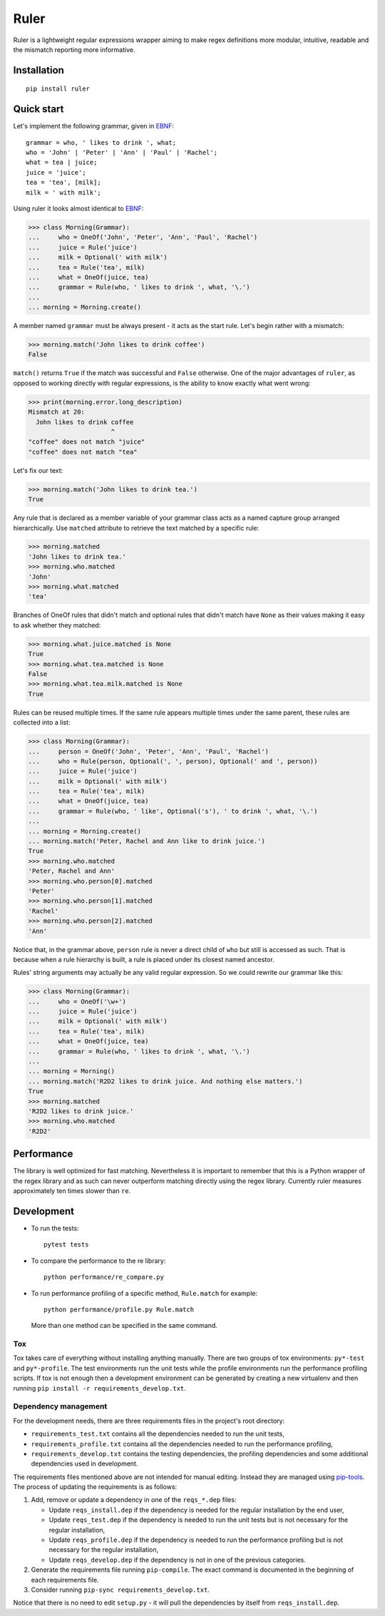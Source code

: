 *****
Ruler
*****

.. image:: https://travis-ci.org/yanivmo/ruler.svg?branch=master
    :target: https://travis-ci.org/yanivmo/ruler
    :alt: Build status

.. image:: https://landscape.io/github/yanivmo/ruler/master/landscape.svg?style=flat
   :target: https://landscape.io/github/yanivmo/ruler/master
   :alt: Code Health

.. image:: https://coveralls.io/repos/github/yanivmo/ruler/badge.svg?branch=master
   :target: https://coveralls.io/github/yanivmo/ruler?branch=master

.. image:: https://img.shields.io/pypi/v/ruler.svg
   :target: https://pypi.python.org/pypi/ruler


Ruler is a lightweight regular expressions wrapper aiming to make regex definitions more
modular, intuitive, readable and the mismatch reporting more informative.

Installation
============
::

    pip install ruler


Quick start
===========

Let's implement the following grammar, given in EBNF_::

    grammar = who, ' likes to drink ', what;
    who = 'John' | 'Peter' | 'Ann' | 'Paul' | 'Rachel';
    what = tea | juice;
    juice = 'juice';
    tea = 'tea', [milk];
    milk = ' with milk';

Using ruler it looks almost identical to EBNF_:

>>> class Morning(Grammar):
...     who = OneOf('John', 'Peter', 'Ann', 'Paul', 'Rachel')
...     juice = Rule('juice')
...     milk = Optional(' with milk')
...     tea = Rule('tea', milk)
...     what = OneOf(juice, tea)
...     grammar = Rule(who, ' likes to drink ', what, '\.')
...
... morning = Morning.create()

A member named ``grammar`` must be always present - it acts as the start rule.
Let's begin rather with a mismatch:

>>> morning.match('John likes to drink coffee')
False

``match()`` returns ``True`` if the match was successful and ``False`` otherwise.
One of the major advantages of ``ruler``, as opposed to working directly with regular expressions,
is the ability to know exactly what went wrong:

>>> print(morning.error.long_description)
Mismatch at 20:
  John likes to drink coffee
                      ^
"coffee" does not match "juice"
"coffee" does not match "tea"

Let's fix our text:

>>> morning.match('John likes to drink tea.')
True

Any rule that is declared as a member variable of your grammar class acts as a named capture group
arranged hierarchically. Use ``matched`` attribute to retrieve the text matched by a specific rule:

>>> morning.matched
'John likes to drink tea.'
>>> morning.who.matched
'John'
>>> morning.what.matched
'tea'

Branches of OneOf rules that didn't match and optional rules that didn't match have ``None`` as
their values making it easy to ask whether they matched:

>>> morning.what.juice.matched is None
True
>>> morning.what.tea.matched is None
False
>>> morning.what.tea.milk.matched is None
True

Rules can be reused multiple times. If the same rule appears multiple times under the same parent,
these rules are collected into a list:

>>> class Morning(Grammar):
...     person = OneOf('John', 'Peter', 'Ann', 'Paul', 'Rachel')
...     who = Rule(person, Optional(', ', person), Optional(' and ', person))
...     juice = Rule('juice')
...     milk = Optional(' with milk')
...     tea = Rule('tea', milk)
...     what = OneOf(juice, tea)
...     grammar = Rule(who, ' like', Optional('s'), ' to drink ', what, '\.')
...
... morning = Morning.create()
... morning.match('Peter, Rachel and Ann like to drink juice.')
True
>>> morning.who.matched
'Peter, Rachel and Ann'
>>> morning.who.person[0].matched
'Peter'
>>> morning.who.person[1].matched
'Rachel'
>>> morning.who.person[2].matched
'Ann'

Notice that, in the grammar above, ``person`` rule is never a direct child of ``who`` but still
is accessed as such. That is because when a rule hierarchy is built, a rule is placed under its
closest named ancestor.

Rules' string arguments may actually be any valid regular expression. So we could rewrite our
grammar like this:

>>> class Morning(Grammar):
...     who = OneOf('\w+')
...     juice = Rule('juice')
...     milk = Optional(' with milk')
...     tea = Rule('tea', milk)
...     what = OneOf(juice, tea)
...     grammar = Rule(who, ' likes to drink ', what, '\.')
...
... morning = Morning()
... morning.match('R2D2 likes to drink juice. And nothing else matters.')
True
>>> morning.matched
'R2D2 likes to drink juice.'
>>> morning.who.matched
'R2D2'


Performance
===========
The library is well optimized for fast matching. Nevertheless it is important to remember
that this is a Python wrapper of the regex library and as such can never outperform matching
directly using the regex library. Currently ruler measures approximately ten times slower
than ``re``.


Development
===========

* To run the tests::

    pytest tests

* To compare the performance to the re library::

    python performance/re_compare.py

* To run performance profiling of a specific method, ``Rule.match`` for example::

    python performance/profile.py Rule.match

  More than one method can be specified in the same command.

Tox
---
Tox takes care of everything without installing anything manually. There are two groups of tox
environments: ``py*-test`` and ``py*-profile``. The test environments run the unit tests while the
profile environments run the performance profiling scripts. If tox is not enough then a development
environment can be generated by creating a new virtualenv and then running
``pip install -r requirements_develop.txt``.


Dependency management
---------------------
For the development needs, there are three requirements files in the project's root directory:

- ``requirements_test.txt`` contains all the dependencies needed to run the unit tests,
- ``requirements_profile.txt`` contains all the dependencies needed to run the performance profiling,
- ``requirements_develop.txt`` contains the testing dependencies, the profiling dependencies and some additional
  dependencies used in development.

The requirements files mentioned above are not intended for manual editing. Instead they are managed
using `pip-tools`_. The process of updating the requirements is as follows:

#. Add, remove or update a dependency in one of the ``reqs_*.dep`` files:

   - Update ``reqs_install.dep`` if the dependency is needed for the regular installation by the end user,
   - Update ``reqs_test.dep`` if the dependency is needed to run the unit tests but is not necessary for the
     regular installation,
   - Update ``reqs_profile.dep`` if the dependency is needed to run the performance profiling but is not necessary
     for the regular installation,
   - Update ``reqs_develop.dep`` if the dependency is not in one of the previous categories.

#. Generate the requirements file running ``pip-compile``. The exact command is documented in the beginning of each
   requirements file.
#. Consider running ``pip-sync requirements_develop.txt``.

Notice that there is no need to edit ``setup.py`` - it will pull the dependencies by itself from ``reqs_install.dep``.


.. _EBNF: https://en.wikipedia.org/wiki/Extended_Backus%E2%80%93Naur_form
.. _pip-tools: https://github.com/jazzband/pip-tools